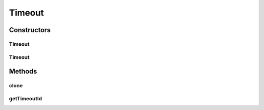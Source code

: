 .. java:import:: java.util UUID

.. java:import:: se.sics.kompics Response

Timeout
=======

.. java:package:: se.sics.kompics.timer
   :noindex:

.. java:type:: @SuppressWarnings public abstract class Timeout extends Response implements Cloneable

   The \ ``Timeout``\  class.

   :author: Cosmin Arad <cosmin@sics.se>, Jim Dowling <jdowling@sics.se>

Constructors
------------
Timeout
^^^^^^^

.. java:constructor:: protected Timeout(ScheduleTimeout request)
   :outertype: Timeout

   Instantiates a new timeout.

   :param request: the request

Timeout
^^^^^^^

.. java:constructor:: protected Timeout(SchedulePeriodicTimeout request)
   :outertype: Timeout

   Instantiates a new timeout.

   :param request: the request

Methods
-------
clone
^^^^^

.. java:method:: @Override public final Object clone() throws CloneNotSupportedException
   :outertype: Timeout

getTimeoutId
^^^^^^^^^^^^

.. java:method:: public final UUID getTimeoutId()
   :outertype: Timeout

   Gets the timeout id.

   :return: the timeout id


